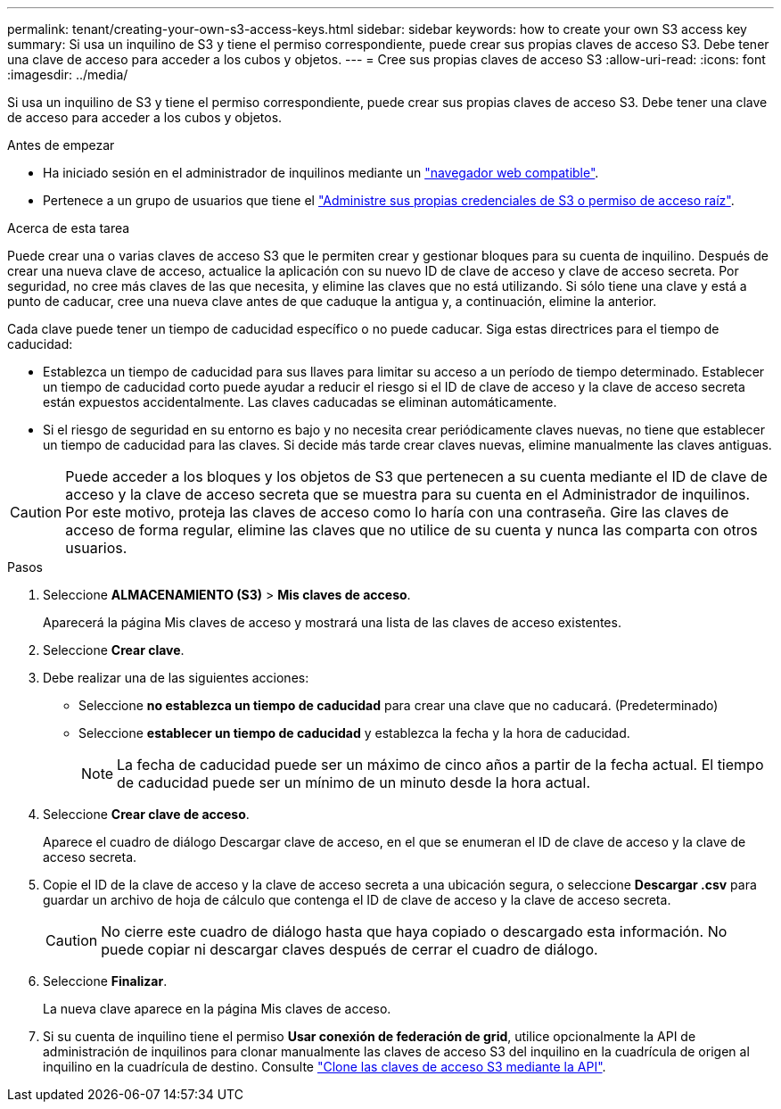 ---
permalink: tenant/creating-your-own-s3-access-keys.html 
sidebar: sidebar 
keywords: how to create your own S3 access key 
summary: Si usa un inquilino de S3 y tiene el permiso correspondiente, puede crear sus propias claves de acceso S3. Debe tener una clave de acceso para acceder a los cubos y objetos. 
---
= Cree sus propias claves de acceso S3
:allow-uri-read: 
:icons: font
:imagesdir: ../media/


[role="lead"]
Si usa un inquilino de S3 y tiene el permiso correspondiente, puede crear sus propias claves de acceso S3. Debe tener una clave de acceso para acceder a los cubos y objetos.

.Antes de empezar
* Ha iniciado sesión en el administrador de inquilinos mediante un link:../admin/web-browser-requirements.html["navegador web compatible"].
* Pertenece a un grupo de usuarios que tiene el link:tenant-management-permissions.html["Administre sus propias credenciales de S3 o permiso de acceso raíz"].


.Acerca de esta tarea
Puede crear una o varias claves de acceso S3 que le permiten crear y gestionar bloques para su cuenta de inquilino. Después de crear una nueva clave de acceso, actualice la aplicación con su nuevo ID de clave de acceso y clave de acceso secreta. Por seguridad, no cree más claves de las que necesita, y elimine las claves que no está utilizando. Si sólo tiene una clave y está a punto de caducar, cree una nueva clave antes de que caduque la antigua y, a continuación, elimine la anterior.

Cada clave puede tener un tiempo de caducidad específico o no puede caducar. Siga estas directrices para el tiempo de caducidad:

* Establezca un tiempo de caducidad para sus llaves para limitar su acceso a un período de tiempo determinado. Establecer un tiempo de caducidad corto puede ayudar a reducir el riesgo si el ID de clave de acceso y la clave de acceso secreta están expuestos accidentalmente. Las claves caducadas se eliminan automáticamente.
* Si el riesgo de seguridad en su entorno es bajo y no necesita crear periódicamente claves nuevas, no tiene que establecer un tiempo de caducidad para las claves. Si decide más tarde crear claves nuevas, elimine manualmente las claves antiguas.



CAUTION: Puede acceder a los bloques y los objetos de S3 que pertenecen a su cuenta mediante el ID de clave de acceso y la clave de acceso secreta que se muestra para su cuenta en el Administrador de inquilinos. Por este motivo, proteja las claves de acceso como lo haría con una contraseña. Gire las claves de acceso de forma regular, elimine las claves que no utilice de su cuenta y nunca las comparta con otros usuarios.

.Pasos
. Seleccione *ALMACENAMIENTO (S3)* > *Mis claves de acceso*.
+
Aparecerá la página Mis claves de acceso y mostrará una lista de las claves de acceso existentes.

. Seleccione *Crear clave*.
. Debe realizar una de las siguientes acciones:
+
** Seleccione *no establezca un tiempo de caducidad* para crear una clave que no caducará. (Predeterminado)
** Seleccione *establecer un tiempo de caducidad* y establezca la fecha y la hora de caducidad.
+

NOTE: La fecha de caducidad puede ser un máximo de cinco años a partir de la fecha actual. El tiempo de caducidad puede ser un mínimo de un minuto desde la hora actual.



. Seleccione *Crear clave de acceso*.
+
Aparece el cuadro de diálogo Descargar clave de acceso, en el que se enumeran el ID de clave de acceso y la clave de acceso secreta.

. Copie el ID de la clave de acceso y la clave de acceso secreta a una ubicación segura, o seleccione *Descargar .csv* para guardar un archivo de hoja de cálculo que contenga el ID de clave de acceso y la clave de acceso secreta.
+

CAUTION: No cierre este cuadro de diálogo hasta que haya copiado o descargado esta información. No puede copiar ni descargar claves después de cerrar el cuadro de diálogo.

. Seleccione *Finalizar*.
+
La nueva clave aparece en la página Mis claves de acceso.

. Si su cuenta de inquilino tiene el permiso *Usar conexión de federación de grid*, utilice opcionalmente la API de administración de inquilinos para clonar manualmente las claves de acceso S3 del inquilino en la cuadrícula de origen al inquilino en la cuadrícula de destino. Consulte link:grid-federation-clone-keys-with-api.html["Clone las claves de acceso S3 mediante la API"].

